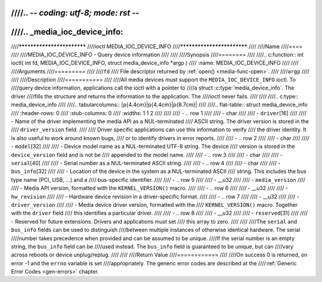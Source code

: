 ////.. -*- coding: utf-8; mode: rst -*-
////
////.. _media_ioc_device_info:
////
////***************************
////ioctl MEDIA_IOC_DEVICE_INFO
////***************************
////
////Name
////====
////
////MEDIA_IOC_DEVICE_INFO - Query device information
////
////
////Synopsis
////========
////
////.. c:function:: int ioctl( int fd, MEDIA_IOC_DEVICE_INFO, struct media_device_info *argp )
////    :name: MEDIA_IOC_DEVICE_INFO
////
////
////Arguments
////=========
////
////``fd``
////    File descriptor returned by :ref:`open() <media-func-open>`.
////
////``argp``
////
////
////Description
////===========
////
////All media devices must support the ``MEDIA_IOC_DEVICE_INFO`` ioctl. To
////query device information, applications call the ioctl with a pointer to
////a struct :c:type:`media_device_info`. The driver
////fills the structure and returns the information to the application. The
////ioctl never fails.
////
////
////.. c:type:: media_device_info
////
////.. tabularcolumns:: |p{4.4cm}|p{4.4cm}|p{8.7cm}|
////
////.. flat-table:: struct media_device_info
////    :header-rows:  0
////    :stub-columns: 0
////    :widths:       1 1 2
////
////
////    -  .. row 1
////
////       -  char
////
////       -  ``driver``\ [16]
////
////       -  Name of the driver implementing the media API as a NUL-terminated
////	  ASCII string. The driver version is stored in the
////	  ``driver_version`` field.
////
////	  Driver specific applications can use this information to verify
////	  the driver identity. It is also useful to work around known bugs,
////	  or to identify drivers in error reports.
////
////    -  .. row 2
////
////       -  char
////
////       -  ``model``\ [32]
////
////       -  Device model name as a NUL-terminated UTF-8 string. The device
////	  version is stored in the ``device_version`` field and is not be
////	  appended to the model name.
////
////    -  .. row 3
////
////       -  char
////
////       -  ``serial``\ [40]
////
////       -  Serial number as a NUL-terminated ASCII string.
////
////    -  .. row 4
////
////       -  char
////
////       -  ``bus_info``\ [32]
////
////       -  Location of the device in the system as a NUL-terminated ASCII
////	  string. This includes the bus type name (PCI, USB, ...) and a
////	  bus-specific identifier.
////
////    -  .. row 5
////
////       -  __u32
////
////       -  ``media_version``
////
////       -  Media API version, formatted with the ``KERNEL_VERSION()`` macro.
////
////    -  .. row 6
////
////       -  __u32
////
////       -  ``hw_revision``
////
////       -  Hardware device revision in a driver-specific format.
////
////    -  .. row 7
////
////       -  __u32
////
////       -  ``driver_version``
////
////       -  Media device driver version, formatted with the
////	  ``KERNEL_VERSION()`` macro. Together with the ``driver`` field
////	  this identifies a particular driver.
////
////    -  .. row 8
////
////       -  __u32
////
////       -  ``reserved``\ [31]
////
////       -  Reserved for future extensions. Drivers and applications must set
////	  this array to zero.
////
////
////The ``serial`` and ``bus_info`` fields can be used to distinguish
////between multiple instances of otherwise identical hardware. The serial
////number takes precedence when provided and can be assumed to be unique.
////If the serial number is an empty string, the ``bus_info`` field can be
////used instead. The ``bus_info`` field is guaranteed to be unique, but can
////vary across reboots or device unplug/replug.
////
////
////Return Value
////============
////
////On success 0 is returned, on error -1 and the ``errno`` variable is set
////appropriately. The generic error codes are described at the
////:ref:`Generic Error Codes <gen-errors>` chapter.
